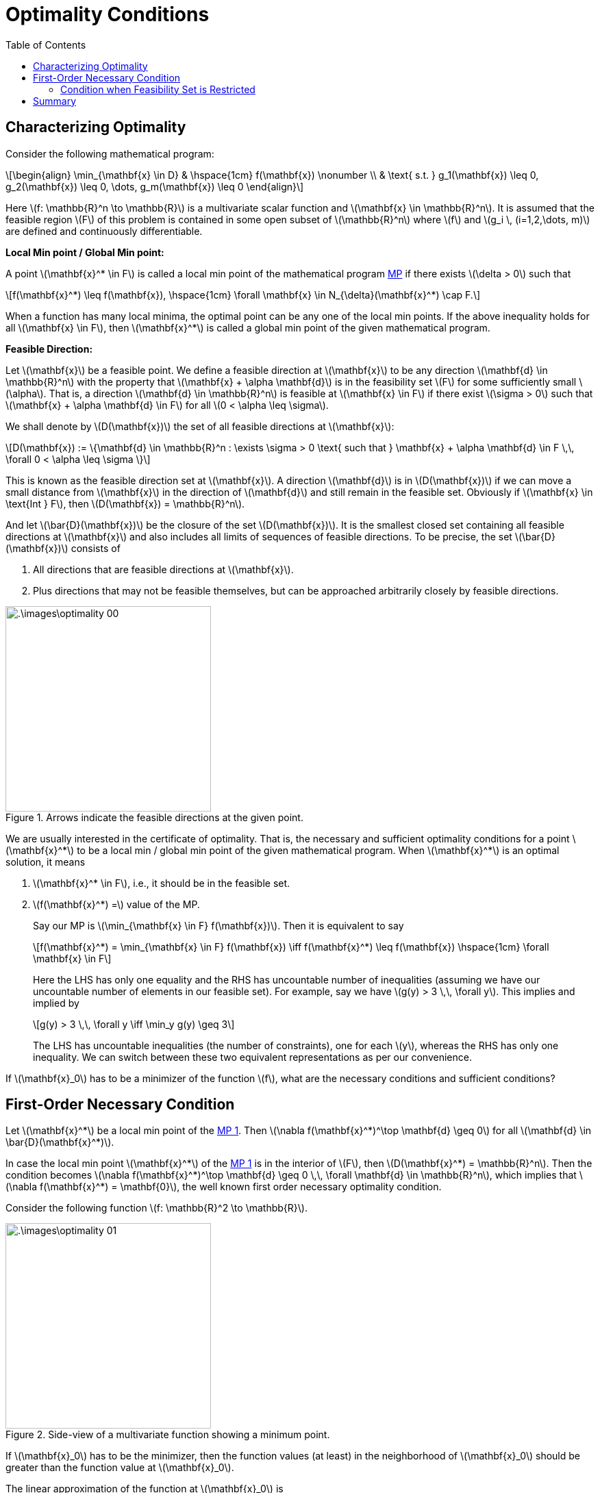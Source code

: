 = Optimality Conditions =
:doctype: book
:stem: latexmath
:eqnums:
:toc:

== Characterizing Optimality ==
Consider the following mathematical program:

[stem, id='eq_1']
++++
\begin{align}
\min_{\mathbf{x} \in D} & \hspace{1cm} f(\mathbf{x}) \nonumber \\
& \text{ s.t. } g_1(\mathbf{x}) \leq 0, g_2(\mathbf{x}) \leq 0, \dots, g_m(\mathbf{x}) \leq 0
\end{align}
++++

Here stem:[f: \mathbb{R}^n \to \mathbb{R}] is a multivariate scalar function and stem:[\mathbf{x} \in \mathbb{R}^n]. It is assumed that the feasible region stem:[F] of this problem is contained in some open subset of stem:[\mathbb{R}^n] where stem:[f] and stem:[g_i \, (i=1,2,\dots, m)] are defined and continuously differentiable.

*Local Min point / Global Min point:*

A point stem:[\mathbf{x}^* \in F] is called a local min point of the mathematical program <<eq_1, MP>> if there exists stem:[\delta > 0] such that

[stem]
++++
f(\mathbf{x}^*) \leq f(\mathbf{x}), \hspace{1cm} \forall \mathbf{x} \in N_{\delta}(\mathbf{x}^*) \cap F.
++++

When a function has many local minima, the optimal point can be any one of the local min points. If the above inequality holds for all stem:[\mathbf{x} \in F], then stem:[\mathbf{x}^*] is called a global min point of the given mathematical program.

*Feasible Direction:*

Let stem:[\mathbf{x}] be a feasible point. We define a feasible direction at stem:[\mathbf{x}] to be any direction stem:[\mathbf{d} \in \mathbb{R}^n] with the property that stem:[\mathbf{x} + \alpha \mathbf{d}] is in the feasibility set stem:[F] for some sufficiently small stem:[\alpha]. That is, a direction stem:[\mathbf{d} \in \mathbb{R}^n] is feasible at stem:[\mathbf{x} \in F] if there exist stem:[\sigma > 0] such that stem:[\mathbf{x} + \alpha \mathbf{d} \in F] for all stem:[0 < \alpha \leq \sigma].

We shall denote by stem:[D(\mathbf{x})] the set of all feasible directions at stem:[\mathbf{x}]:

[stem]
++++
D(\mathbf{x}) := \{\mathbf{d} \in \mathbb{R}^n : \exists \sigma > 0 \text{ such that } \mathbf{x} + \alpha \mathbf{d} \in F \,\, \forall 0 < \alpha \leq \sigma \}
++++

This is known as the feasible direction set at stem:[\mathbf{x}]. A direction stem:[\mathbf{d}] is in stem:[D(\mathbf{x})] if we can move a small distance from stem:[\mathbf{x}] in the direction of stem:[\mathbf{d}] and still remain in the feasible set. Obviously if stem:[\mathbf{x} \in \text{Int } F], then stem:[D(\mathbf{x}) = \mathbb{R}^n].

And let stem:[\bar{D}(\mathbf{x})] be the closure of the set stem:[D(\mathbf{x})]. It is the smallest closed set containing all feasible directions at stem:[\mathbf{x}] and also includes all limits of sequences of feasible directions. To be precise, the set stem:[\bar{D}(\mathbf{x})] consists of

. All directions that are feasible directions at stem:[\mathbf{x}].
. Plus directions that may not be feasible themselves, but can be approached arbitrarily closely by feasible directions.

.Arrows indicate the feasible directions at the given point.
image::.\images\optimality_00.png[align='center', 300, 300]

We are usually interested in the certificate of optimality. That is, the necessary and sufficient optimality conditions for a point stem:[\mathbf{x}^*] to be a local min / global min point of the given mathematical program. When stem:[\mathbf{x}^*] is an optimal solution, it means

. stem:[\mathbf{x}^* \in F], i.e., it should be in the feasible set.
. stem:[f(\mathbf{x}^*) =] value of the MP.
+
Say our MP is stem:[\min_{\mathbf{x} \in F} f(\mathbf{x})]. Then it is equivalent to say
+
[stem]
++++
f(\mathbf{x}^*) = \min_{\mathbf{x} \in F} f(\mathbf{x}) \iff f(\mathbf{x}^*) \leq f(\mathbf{x}) \hspace{1cm} \forall \mathbf{x} \in F
++++
+
Here the LHS has only one equality and the RHS has uncountable number of inequalities (assuming we have our uncountable number of elements in our feasible set). For example, say we have stem:[g(y) > 3 \,\, \forall y]. This implies and implied by
+
[stem]
++++
g(y) > 3 \,\, \forall y \iff \min_y g(y) \geq 3
++++
+
The LHS has uncountable inequalities (the number of constraints), one for each stem:[y], whereas the RHS has only one inequality. We can switch between these two equivalent representations as per our convenience.

If stem:[\mathbf{x}_0] has to be a minimizer of the function stem:[f], what are the necessary conditions and sufficient conditions?

== First-Order Necessary Condition ==

Let stem:[\mathbf{x}^*] be a local min point of the <<eq_1, MP 1>>. Then stem:[\nabla f(\mathbf{x}^*)^\top \mathbf{d} \geq 0] for all stem:[\mathbf{d} \in \bar{D}(\mathbf{x}^*)].

In case the local min point stem:[\mathbf{x}^*] of the <<eq_1, MP 1>> is in the interior of stem:[F], then stem:[D(\mathbf{x}^*) = \mathbb{R}^n]. Then the condition becomes stem:[\nabla f(\mathbf{x}^*)^\top \mathbf{d} \geq 0 \,\, \forall \mathbf{d} \in \mathbb{R}^n], which implies that stem:[\nabla f(\mathbf{x}^*) = \mathbf{0}], the well known first order necessary optimality condition.

Consider the following function stem:[f: \mathbb{R}^2 \to \mathbb{R}].

.Side-view of a multivariate function showing a minimum point.
image::.\images\optimality_01.png[align='center', 300, 300]

If stem:[\mathbf{x}_0] has to be the minimizer, then the function values (at least) in the neighborhood of stem:[\mathbf{x}_0] should be greater than the function value at stem:[\mathbf{x}_0].

The linear approximation of the function at stem:[\mathbf{x}_0] is

[stem]
++++
l_{\mathbf{x}_0}(\mathbf{x}) = f(\mathbf{x}_0) + \nabla f(\mathbf{x}_0)^\top (\mathbf{x}-\mathbf{x}_0)
++++

For stem:[\mathbf{x}] in the small neighborhood of stem:[\mathbf{x}_0], this linear function is a good approximation for stem:[f(\mathbf{x})]. Say we are at stem:[\mathbf{x}_0], moving instantaneously in any direction from stem:[\mathbf{x}_0] is given by the vector stem:[(\mathbf{x}-\mathbf{x}_0)]:

.Input space of 1D function (left) and 2D function (right)
image::.\images\optimality_02.png[align='center', 600, 400]

By varying stem:[\mathbf{x}], we can get any direction given by stem:[(\mathbf{x} - \mathbf{x}_0)]. For any such direction, we need the function value in the neighborhood of stem:[\mathbf{x}_0] to be greater than or equal to stem:[f(\mathbf{x}_0)]. That is

[stem, id='eq_2']
++++
\begin{align}
f(\mathbf{x}_0) + \nabla f(\mathbf{x}_0)^\top (\mathbf{x}-\mathbf{x}_0) & \geq f(\mathbf{x}_0)  && \forall \mathbf{x} \in N_{\epsilon}(\mathbf{x}_0) \cap F \nonumber \\
\iff \nabla f(\mathbf{x}_0)^\top (\mathbf{x}-\mathbf{x}_0) & \geq 0 \\
\implies \nabla f(\mathbf{x}_0) = \mathbf{0}
\end{align}
++++

where stem:[N_{\epsilon}(\mathbf{x}_0)] is an open ball around stem:[\mathbf{x}_0] with stem:[\epsilon] radius. Note that stem:[\nabla f(\mathbf{x}_0)^\top (\mathbf{x}-\mathbf{x}_0)] is a dot product between the vectors stem:[\nabla f(\mathbf{x}_0)] and stem:[(\mathbf{x}-\mathbf{x}_0)]. Here stem:[\nabla f(\mathbf{x}_0)] is a fixed vector and stem:[(\mathbf{x}-\mathbf{x}_0)] changes depending on the stem:[\mathbf{x}] value. The dot product between these two vectors will be stem:[\geq 0] for all stem:[\mathbf{x} \in N_{\epsilon}(\mathbf{x}_0) \cap F] only when stem:[\nabla f(\mathbf{x}_0)] is the zero vector.

* In the 1D input space, there are only two directions to move: Positive and negative. So, stem:[(x-x_0)] will either be a positive or a negative number. In both cases, we want stem:[f'(x_0) (x-x_0) >0]. However, this inequality cannot hold for both positive and negative values of stem:[(x-x_0)]. That is, the inequality can only be satisfied if the derivative stem:[f'(x_0)] is 0.

* In the 2D input space, there are infinitely many directions to move. So, stem:[(\mathbf{x}-\mathbf{x}_0)] can be any vector. For all such vectors, we require stem:[f(\mathbf{x}_0)^\top (\mathbf{x}-\mathbf{x}_0) \geq 0 ]. This inequality holds for all directions only when the gradient stem:[\nabla f(\mathbf{x}_0)] is stem:[\mathbf{0}].

Thus, in general, if the function value at all stem:[\mathbf{x} \in N_{\epsilon}(\mathbf{x}_0) \cap F] has to be greater than or equal to stem:[f(\mathbf{x}_0)], then the gradient stem:[\nabla f(\mathbf{x}_0)] must be stem:[\mathbf{0}].

But if the gradient at a point stem:[\mathbf{x}_0] is stem:[\mathbf{0}], can we always conclude that the function value at all stem:[\mathbf{x} \in N_{\epsilon}(\mathbf{x}_0) \cap F] is greater than or equal to stem:[f(\mathbf{x}_0)]? No! The condition stem:[\nabla f(\mathbf{x}_0) = \mathbf{0}] is a necessary condition for stem:[\mathbf{x}_0] to be an optimal (minimum) point, but is not a sufficient condition. Consider the following function for which the function value is (locally) maximum at stem:[\mathbf{x}_0].

.Side-view of a multivariate function showing a maximum point.
image::.\images\optimality_03.png[align='center', 300, 300]

Here the function value at all stem:[\mathbf{x} \in N_{\epsilon}(\mathbf{x}_0) \cap F] is lesser than or equal to stem:[f(\mathbf{x}_0)]. Even in this case, the gradient stem:[\nabla f(\mathbf{x}_0)] will be stem:[\mathbf{0}].

====
* If the gradient of stem:[f] at a point stem:[\mathbf{x}_0] is stem:[\mathbf{0}], then it means that *in the neighborhood* of stem:[\mathbf{x}_0]

** The function values are all greater than or equal to stem:[f(\mathbf{x}_0)] (or) 
** The function values are all lesser than or equal to stem:[f(\mathbf{x}_0)] (or)
** In some directions the function values are all greater than or equal and in some other directions the function values are all less than or equal. Such an stem:[\mathbf{x}_0] is called as a saddle point.
+
So if the gradient of stem:[f] at a point stem:[\mathbf{x}_0] is stem:[\mathbf{0}], we cannot say much. It can be a local minimum, local maximum, or a saddle point. Such points where the gradient is stem:[\mathbf{0}] are called the *stationary points*.

But, if stem:[\mathbf{x}_0] has to be a local minima (or maxima), then definitely the gradient of stem:[f] at stem:[\mathbf{x}_0] should be stem:[\mathbf{0}]. This is the necessary condition, but not the sufficient condition.

[stem]
++++
\text{Gradient zero} \not \Longrightarrow \text{Local Minima} \hspace{1cm} \text{but Local Minima} \implies \text{Gradient zero}
++++

====

In general, if the gradient at stem:[\mathbf{x}_0] is stem:[\mathbf{0}], we only know about the local behaviour of the function. We cannot talk about the optimality of the point with respect to the entire feasibility set, i.e., we cannot say anything about the function value at all other stem:[\mathbf{x}] in the feasibility set. But, this may be possible if we assume something more about the feasibility set and the objective function.

=== Condition when Feasibility Set is Restricted ===
We found the necessary condition for optimality by assuming that we are able to move in all the directions from stem:[\mathbf{x}_0]. But what if the feasibility set doesn't allow us to move in all the directions?

*Example 01:*

Consider the following function stem:[f(x)=x^2] and the MP is stem:[\arg \min_{x \in [1,2\]} x^2]. The feasibility set is stem:[[1,2\]]. We know in the given feasibility set, stem:[x=1] is the minimizer of the function. But the derivative at this point stem:[f'(1)] is not zero.

.Optimal point of the function when the feasibility set is restricted.
image::.\images\optimality_04.png[align='center', 300, 300]

This proves that the optimal solution of a function can exist even at the point where the derivative (or gradient) is non-zero. This occurs because the feasibility set is restricted, and movement is not allowed in all the directions. For example, in the above case, we can only move in the positive direction from stem:[x_0]. In such cases, the necessary condition for optimality is simply <<eq_1, Equation 1>>:

[stem]
++++
\begin{align*}
f'(x_0) (x-x_0) & \geq 0 && \forall x \in N_{\epsilon}(x_0) \cap F \\
\end{align*}
++++

We cannot further simplify this inequality. And we see that this inequality is satisfied only for stem:[x_0] in the feasibility set. At stem:[x_0], the derivative is a positive number. Since we can only move in the positive direction, i.e., stem:[x] has to be greater than stem:[x_0], stem:[(x-x_0)] is also a positive number. Thus, the product stem:[f'(x_0) (x-x_0)] will be stem:[\geq 0] for all stem:[x \in N_{\epsilon}(x_0) \cap F].

The inequality is not satisfied for any other points in the feasibility set.

*Example 02:*

Consider a function stem:[f: \mathbb{R}^2 \to \mathbb{R}], which is given by stem:[f(\mathbf{x}) = (x_1-4)^2 + (x_2-4)^2]. And the feasibility set is stem:[x_1^2 + x_2^2 <= 4].

.Level set and feasibility set of the function in the input space
image::.\images\optimality_05.png[align='center', 500, 300]

Visually we can see that the optimal point of the function should be stem:[\mathbf{x}_0]. But the gradient is not the zero vector at stem:[\mathbf{x}_0].

This again demonstrates that the optimal solution of a function can exist even at the point where the gradient is non-zero. This occurs because the feasible set is restricted, and movement is not allowed in all directions. For example, in the above case, movement from stem:[\mathbf{x}_0] is permitted only along specific directions. In such cases, the necessary condition for optimality is simply <<eq_1, Equation 1>>:

[stem]
++++
\begin{align*}
\nabla f(\mathbf{x}_0)^\top (\mathbf{x}-\mathbf{x}_0) & \geq 0 && \forall \mathbf{x} \in N_{\epsilon}(\mathbf{x}_0) \cap F \\
\end{align*}
++++

We cannot further simplify this inequality. And we see that this inequality is satisfied only for stem:[\mathbf{x}_0] in the feasibility set. The directions that are allowed to move are the directions that make acute angle with the gradient vector and stay within the feasibility set. The dot product between such a vector and the gradient vector will always be stem:[\geq 0]. Thus, the condition is satisfied for stem:[\mathbf{x}_0].

The inequality condition is not satisfied for any other points in the feasibility set. For example, we can move along any direction from the point stem:[\mathbf{x}'], but this point doesn't satisfy the inequality condition.

== Summary ==
* When there is no restriction in the direction or when the feasibility set is an open set (doesn't include the boundary points), the optimal point must have gradient stem:[\mathbf{0}].

* But if there is restriction in the direction that we can go from stem:[\mathbf{x}_0] because of the feasibility set, then the gradient being stem:[\mathbf{0}] is not the valid necessary condition. The condition is simply stem:[\nabla f(\mathbf{x}_0)^\top (\mathbf{x}-\mathbf{x}_0) \geq 0]. The optimal point stem:[\mathbf{x}_0] has to satisfy this condition.